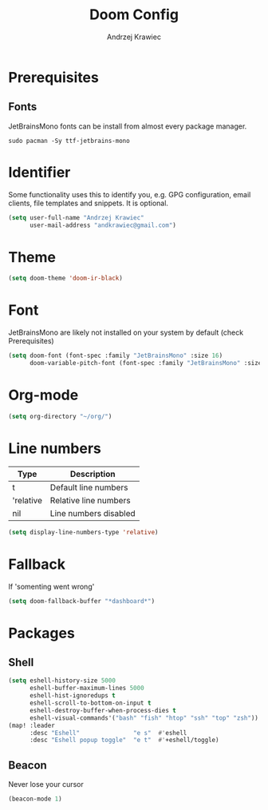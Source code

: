 #+TITLE: Doom Config
#+AUTHOR: Andrzej Krawiec
#+PROPERTY: header-args :tangle "~/.doom.d/config.el" :cache no

* Prerequisites
** Fonts
JetBrainsMono fonts can be install from almost every package manager.
#+begin_example
sudo pacman -Sy ttf-jetbrains-mono
#+end_example

* Identifier
Some functionality uses this to identify you, e.g. GPG configuration, email
clients, file templates and snippets. It is optional.
#+begin_src emacs-lisp
(setq user-full-name "Andrzej Krawiec"
      user-mail-address "andkrawiec@gmail.com")
#+end_src

* Theme
#+begin_src emacs-lisp
(setq doom-theme 'doom-ir-black)
#+end_src

* Font
JetBrainsMono are likely not installed on your system by default (check Prerequisites)
#+begin_src emacs-lisp
(setq doom-font (font-spec :family "JetBrainsMono" :size 16)
      doom-variable-pitch-font (font-spec :family "JetBrainsMono" :size 19))
#+end_src

* Org-mode
#+begin_src emacs-lisp
(setq org-directory "~/org/")
#+end_src

* Line numbers
| Type      | Description           |
|-----------+-----------------------|
| t         | Default line numbers  |
| 'relative | Relative line numbers |
| nil       | Line numbers disabled |
#+begin_src emacs-lisp
(setq display-line-numbers-type 'relative)
#+end_src

* Fallback
If 'somenting went wrong'
#+begin_src emacs-lisp
(setq doom-fallback-buffer "*dashboard*")
#+end_src

* Packages
** Shell
#+begin_src emacs-lisp
(setq eshell-history-size 5000
      eshell-buffer-maximum-lines 5000
      eshell-hist-ignoredups t
      eshell-scroll-to-bottom-on-input t
      eshell-destroy-buffer-when-process-dies t
      eshell-visual-commands'("bash" "fish" "htop" "ssh" "top" "zsh"))
(map! :leader
      :desc "Eshell"               "e s"  #'eshell
      :desc "Eshell popup toggle"  "e t"  #'+eshell/toggle)
#+end_src
** Beacon
Never lose your cursor
#+begin_src emacs-lisp
(beacon-mode 1)
#+end_src
